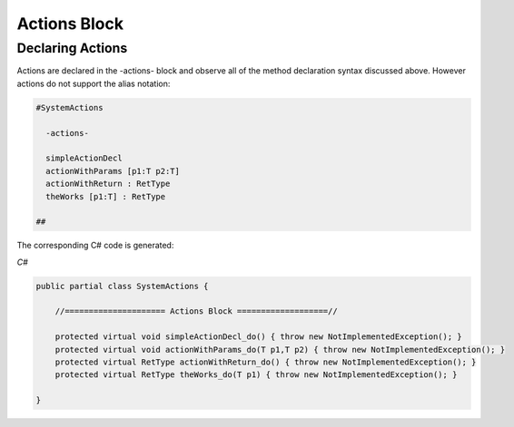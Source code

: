 ==================
Actions Block
==================

Declaring Actions
-----------------

Actions are declared in the -actions- block and observe all of the method
declaration syntax discussed above. However actions do not support the alias
notation:

.. code-block:: Frame

    #SystemActions

      -actions-

      simpleActionDecl
      actionWithParams [p1:T p2:T]
      actionWithReturn : RetType
      theWorks [p1:T] : RetType

    ##

The corresponding C# code is generated:

`C#`

.. code-block::

    public partial class SystemActions {

        //===================== Actions Block ===================//

        protected virtual void simpleActionDecl_do() { throw new NotImplementedException(); }
        protected virtual void actionWithParams_do(T p1,T p2) { throw new NotImplementedException(); }
        protected virtual RetType actionWithReturn_do() { throw new NotImplementedException(); }
        protected virtual RetType theWorks_do(T p1) { throw new NotImplementedException(); }

    }
